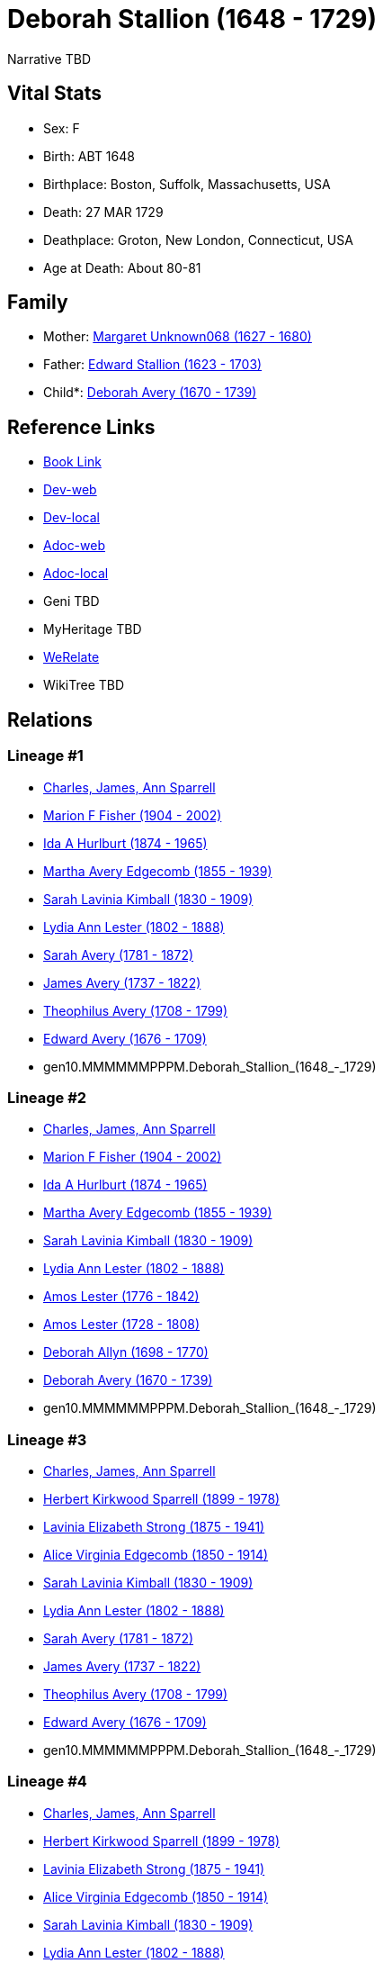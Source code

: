 = Deborah Stallion (1648 - 1729)

Narrative TBD


== Vital Stats


* Sex: F
* Birth: ABT 1648
* Birthplace: Boston, Suffolk, Massachusetts, USA
* Death: 27 MAR 1729
* Deathplace: Groton, New London, Connecticut, USA
* Age at Death: About 80-81


== Family
* Mother: https://github.com/sparrell/cfs_ancestors/blob/main/Vol_02_Ships/V2_C5_Ancestors/V2_C5_G10/gen10.MMMPPPPPMM.Margaret_Unknown068.adoc[Margaret Unknown068 (1627 - 1680)]

* Father: https://github.com/sparrell/cfs_ancestors/blob/main/Vol_02_Ships/V2_C5_Ancestors/V2_C5_G10/gen10.MMMPPPPPMP.Edward_Stallion.adoc[Edward Stallion (1623 - 1703)]

* Child*: https://github.com/sparrell/cfs_ancestors/blob/main/Vol_02_Ships/V2_C5_Ancestors/V2_C5_G9/gen9.MMMMMPPMM.Deborah_Avery.adoc[Deborah Avery (1670 - 1739)]


== Reference Links
* https://github.com/sparrell/cfs_ancestors/blob/main/Vol_02_Ships/V2_C5_Ancestors/V2_C5_G10/gen10.MMMMMMPPPM.Deborah_Stallion.adoc[Book Link]
* https://cfsjksas.gigalixirapp.com/person?p=p0265[Dev-web]
* https://localhost:4000/person?p=p0265[Dev-local]
* https://cfsjksas.gigalixirapp.com/adoc?p=p0265[Adoc-web]
* https://localhost:4000/adoc?p=p0265[Adoc-local]
* Geni TBD
* MyHeritage TBD
* https://www.werelate.org/wiki/Person:Deborah_Stallyon_%281%29[WeRelate]
* WikiTree TBD

== Relations
=== Lineage #1
* https://github.com/spoarrell/cfs_ancestors/tree/main/Vol_02_Ships/V2_C1_Principals/0_intro_principals.adoc[Charles, James, Ann Sparrell]
* https://github.com/sparrell/cfs_ancestors/blob/main/Vol_02_Ships/V2_C5_Ancestors/V2_C5_G1/gen1.M.Marion_F_Fisher.adoc[Marion F Fisher (1904 - 2002)]
* https://github.com/sparrell/cfs_ancestors/blob/main/Vol_02_Ships/V2_C5_Ancestors/V2_C5_G2/gen2.MM.Ida_A_Hurlburt.adoc[Ida A Hurlburt (1874 - 1965)]
* https://github.com/sparrell/cfs_ancestors/blob/main/Vol_02_Ships/V2_C5_Ancestors/V2_C5_G3/gen3.MMM.Martha_Avery_Edgecomb.adoc[Martha Avery Edgecomb (1855 - 1939)]
* https://github.com/sparrell/cfs_ancestors/blob/main/Vol_02_Ships/V2_C5_Ancestors/V2_C5_G4/gen4.MMMM.Sarah_Lavinia_Kimball.adoc[Sarah Lavinia Kimball (1830 - 1909)]
* https://github.com/sparrell/cfs_ancestors/blob/main/Vol_02_Ships/V2_C5_Ancestors/V2_C5_G5/gen5.MMMMM.Lydia_Ann_Lester.adoc[Lydia Ann Lester (1802 - 1888)]
* https://github.com/sparrell/cfs_ancestors/blob/main/Vol_02_Ships/V2_C5_Ancestors/V2_C5_G6/gen6.MMMMMM.Sarah_Avery.adoc[Sarah Avery (1781 - 1872)]
* https://github.com/sparrell/cfs_ancestors/blob/main/Vol_02_Ships/V2_C5_Ancestors/V2_C5_G7/gen7.MMMMMMP.James_Avery.adoc[James Avery (1737 - 1822)]
* https://github.com/sparrell/cfs_ancestors/blob/main/Vol_02_Ships/V2_C5_Ancestors/V2_C5_G8/gen8.MMMMMMPP.Theophilus_Avery.adoc[Theophilus Avery (1708 - 1799)]
* https://github.com/sparrell/cfs_ancestors/blob/main/Vol_02_Ships/V2_C5_Ancestors/V2_C5_G9/gen9.MMMMMMPPP.Edward_Avery.adoc[Edward Avery (1676 - 1709)]
* gen10.MMMMMMPPPM.Deborah_Stallion_(1648_-_1729)

=== Lineage #2
* https://github.com/spoarrell/cfs_ancestors/tree/main/Vol_02_Ships/V2_C1_Principals/0_intro_principals.adoc[Charles, James, Ann Sparrell]
* https://github.com/sparrell/cfs_ancestors/blob/main/Vol_02_Ships/V2_C5_Ancestors/V2_C5_G1/gen1.M.Marion_F_Fisher.adoc[Marion F Fisher (1904 - 2002)]
* https://github.com/sparrell/cfs_ancestors/blob/main/Vol_02_Ships/V2_C5_Ancestors/V2_C5_G2/gen2.MM.Ida_A_Hurlburt.adoc[Ida A Hurlburt (1874 - 1965)]
* https://github.com/sparrell/cfs_ancestors/blob/main/Vol_02_Ships/V2_C5_Ancestors/V2_C5_G3/gen3.MMM.Martha_Avery_Edgecomb.adoc[Martha Avery Edgecomb (1855 - 1939)]
* https://github.com/sparrell/cfs_ancestors/blob/main/Vol_02_Ships/V2_C5_Ancestors/V2_C5_G4/gen4.MMMM.Sarah_Lavinia_Kimball.adoc[Sarah Lavinia Kimball (1830 - 1909)]
* https://github.com/sparrell/cfs_ancestors/blob/main/Vol_02_Ships/V2_C5_Ancestors/V2_C5_G5/gen5.MMMMM.Lydia_Ann_Lester.adoc[Lydia Ann Lester (1802 - 1888)]
* https://github.com/sparrell/cfs_ancestors/blob/main/Vol_02_Ships/V2_C5_Ancestors/V2_C5_G6/gen6.MMMMMP.Amos_Lester.adoc[Amos Lester (1776 - 1842)]
* https://github.com/sparrell/cfs_ancestors/blob/main/Vol_02_Ships/V2_C5_Ancestors/V2_C5_G7/gen7.MMMMMPP.Amos_Lester.adoc[Amos Lester (1728 - 1808)]
* https://github.com/sparrell/cfs_ancestors/blob/main/Vol_02_Ships/V2_C5_Ancestors/V2_C5_G8/gen8.MMMMMPPM.Deborah_Allyn.adoc[Deborah Allyn (1698 - 1770)]
* https://github.com/sparrell/cfs_ancestors/blob/main/Vol_02_Ships/V2_C5_Ancestors/V2_C5_G9/gen9.MMMMMPPMM.Deborah_Avery.adoc[Deborah Avery (1670 - 1739)]
* gen10.MMMMMMPPPM.Deborah_Stallion_(1648_-_1729)

=== Lineage #3
* https://github.com/spoarrell/cfs_ancestors/tree/main/Vol_02_Ships/V2_C1_Principals/0_intro_principals.adoc[Charles, James, Ann Sparrell]
* https://github.com/sparrell/cfs_ancestors/blob/main/Vol_02_Ships/V2_C5_Ancestors/V2_C5_G1/gen1.P.Herbert_Kirkwood_Sparrell.adoc[Herbert Kirkwood Sparrell (1899 - 1978)]
* https://github.com/sparrell/cfs_ancestors/blob/main/Vol_02_Ships/V2_C5_Ancestors/V2_C5_G2/gen2.PM.Lavinia_Elizabeth_Strong.adoc[Lavinia Elizabeth Strong (1875 - 1941)]
* https://github.com/sparrell/cfs_ancestors/blob/main/Vol_02_Ships/V2_C5_Ancestors/V2_C5_G3/gen3.PMM.Alice_Virginia_Edgecomb.adoc[Alice Virginia Edgecomb (1850 - 1914)]
* https://github.com/sparrell/cfs_ancestors/blob/main/Vol_02_Ships/V2_C5_Ancestors/V2_C5_G4/gen4.MMMM.Sarah_Lavinia_Kimball.adoc[Sarah Lavinia Kimball (1830 - 1909)]
* https://github.com/sparrell/cfs_ancestors/blob/main/Vol_02_Ships/V2_C5_Ancestors/V2_C5_G5/gen5.MMMMM.Lydia_Ann_Lester.adoc[Lydia Ann Lester (1802 - 1888)]
* https://github.com/sparrell/cfs_ancestors/blob/main/Vol_02_Ships/V2_C5_Ancestors/V2_C5_G6/gen6.MMMMMM.Sarah_Avery.adoc[Sarah Avery (1781 - 1872)]
* https://github.com/sparrell/cfs_ancestors/blob/main/Vol_02_Ships/V2_C5_Ancestors/V2_C5_G7/gen7.MMMMMMP.James_Avery.adoc[James Avery (1737 - 1822)]
* https://github.com/sparrell/cfs_ancestors/blob/main/Vol_02_Ships/V2_C5_Ancestors/V2_C5_G8/gen8.MMMMMMPP.Theophilus_Avery.adoc[Theophilus Avery (1708 - 1799)]
* https://github.com/sparrell/cfs_ancestors/blob/main/Vol_02_Ships/V2_C5_Ancestors/V2_C5_G9/gen9.MMMMMMPPP.Edward_Avery.adoc[Edward Avery (1676 - 1709)]
* gen10.MMMMMMPPPM.Deborah_Stallion_(1648_-_1729)

=== Lineage #4
* https://github.com/spoarrell/cfs_ancestors/tree/main/Vol_02_Ships/V2_C1_Principals/0_intro_principals.adoc[Charles, James, Ann Sparrell]
* https://github.com/sparrell/cfs_ancestors/blob/main/Vol_02_Ships/V2_C5_Ancestors/V2_C5_G1/gen1.P.Herbert_Kirkwood_Sparrell.adoc[Herbert Kirkwood Sparrell (1899 - 1978)]
* https://github.com/sparrell/cfs_ancestors/blob/main/Vol_02_Ships/V2_C5_Ancestors/V2_C5_G2/gen2.PM.Lavinia_Elizabeth_Strong.adoc[Lavinia Elizabeth Strong (1875 - 1941)]
* https://github.com/sparrell/cfs_ancestors/blob/main/Vol_02_Ships/V2_C5_Ancestors/V2_C5_G3/gen3.PMM.Alice_Virginia_Edgecomb.adoc[Alice Virginia Edgecomb (1850 - 1914)]
* https://github.com/sparrell/cfs_ancestors/blob/main/Vol_02_Ships/V2_C5_Ancestors/V2_C5_G4/gen4.MMMM.Sarah_Lavinia_Kimball.adoc[Sarah Lavinia Kimball (1830 - 1909)]
* https://github.com/sparrell/cfs_ancestors/blob/main/Vol_02_Ships/V2_C5_Ancestors/V2_C5_G5/gen5.MMMMM.Lydia_Ann_Lester.adoc[Lydia Ann Lester (1802 - 1888)]
* https://github.com/sparrell/cfs_ancestors/blob/main/Vol_02_Ships/V2_C5_Ancestors/V2_C5_G6/gen6.MMMMMP.Amos_Lester.adoc[Amos Lester (1776 - 1842)]
* https://github.com/sparrell/cfs_ancestors/blob/main/Vol_02_Ships/V2_C5_Ancestors/V2_C5_G7/gen7.MMMMMPP.Amos_Lester.adoc[Amos Lester (1728 - 1808)]
* https://github.com/sparrell/cfs_ancestors/blob/main/Vol_02_Ships/V2_C5_Ancestors/V2_C5_G8/gen8.MMMMMPPM.Deborah_Allyn.adoc[Deborah Allyn (1698 - 1770)]
* https://github.com/sparrell/cfs_ancestors/blob/main/Vol_02_Ships/V2_C5_Ancestors/V2_C5_G9/gen9.MMMMMPPMM.Deborah_Avery.adoc[Deborah Avery (1670 - 1739)]
* gen10.MMMMMMPPPM.Deborah_Stallion_(1648_-_1729)


== Other
event:  282
----
2 TYPE Reference Number
----
 282
----
2 TYPE Reference Number
----


== Sources
